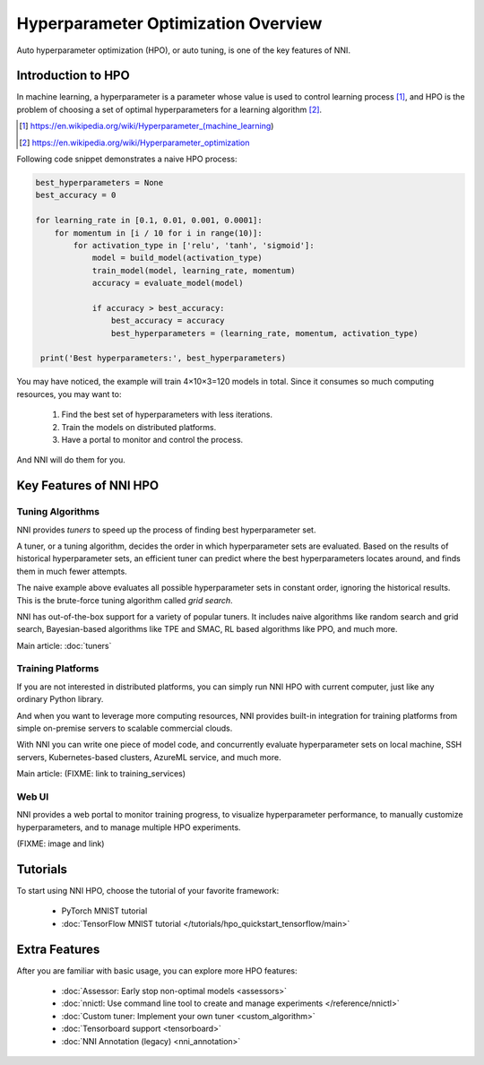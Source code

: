 Hyperparameter Optimization Overview
====================================

Auto hyperparameter optimization (HPO), or auto tuning, is one of the key features of NNI.

Introduction to HPO
-------------------

In machine learning, a hyperparameter is a parameter whose value is used to control learning process [1]_,
and HPO is the problem of choosing a set of optimal hyperparameters for a learning algorithm [2]_.

.. [1] https://en.wikipedia.org/wiki/Hyperparameter_(machine_learning)
.. [2] https://en.wikipedia.org/wiki/Hyperparameter_optimization

Following code snippet demonstrates a naive HPO process:

.. code-block:: python

    best_hyperparameters = None
    best_accuracy = 0

    for learning_rate in [0.1, 0.01, 0.001, 0.0001]:
        for momentum in [i / 10 for i in range(10)]:
            for activation_type in ['relu', 'tanh', 'sigmoid']:
                model = build_model(activation_type)
                train_model(model, learning_rate, momentum)
                accuracy = evaluate_model(model)

                if accuracy > best_accuracy:
                    best_accuracy = accuracy
                    best_hyperparameters = (learning_rate, momentum, activation_type)

     print('Best hyperparameters:', best_hyperparameters)

You may have noticed, the example will train 4×10×3=120 models in total.
Since it consumes so much computing resources, you may want to:

 1. Find the best set of hyperparameters with less iterations.
 2. Train the models on distributed platforms.
 3. Have a portal to monitor and control the process.

And NNI will do them for you.

Key Features of NNI HPO
-----------------------

Tuning Algorithms
^^^^^^^^^^^^^^^^^

NNI provides *tuners* to speed up the process of finding best hyperparameter set.

A tuner, or a tuning algorithm, decides the order in which hyperparameter sets are evaluated.
Based on the results of historical hyperparameter sets, an efficient tuner can predict where the best hyperparameters locates around,
and finds them in much fewer attempts.

The naive example above evaluates all possible hyperparameter sets in constant order, ignoring the historical results.
This is the brute-force tuning algorithm called *grid search*.

NNI has out-of-the-box support for a variety of popular tuners.
It includes naive algorithms like random search and grid search, Bayesian-based algorithms like TPE and SMAC,
RL based algorithms like PPO, and much more.

Main article: :doc:`tuners`

Training Platforms
^^^^^^^^^^^^^^^^^^

If you are not interested in distributed platforms, you can simply run NNI HPO with current computer,
just like any ordinary Python library.

And when you want to leverage more computing resources, NNI provides built-in integration for training platforms
from simple on-premise servers to scalable commercial clouds.

With NNI you can write one piece of model code, and concurrently evaluate hyperparameter sets on local machine, SSH servers,
Kubernetes-based clusters, AzureML service, and much more.

Main article: (FIXME: link to training_services)

Web UI
^^^^^^

NNI provides a web portal to monitor training progress, to visualize hyperparameter performance,
to manually customize hyperparameters, and to manage multiple HPO experiments.

(FIXME: image and link)

Tutorials
---------

To start using NNI HPO, choose the tutorial of your favorite framework:

  * PyTorch MNIST tutorial
  * :doc:`TensorFlow MNIST tutorial </tutorials/hpo_quickstart_tensorflow/main>`

Extra Features
--------------

After you are familiar with basic usage, you can explore more HPO features:

  * :doc:`Assessor: Early stop non-optimal models <assessors>`
  * :doc:`nnictl: Use command line tool to create and manage experiments </reference/nnictl>`
  * :doc:`Custom tuner: Implement your own tuner <custom_algorithm>`
  * :doc:`Tensorboard support <tensorboard>`
  * :doc:`NNI Annotation (legacy) <nni_annotation>`
